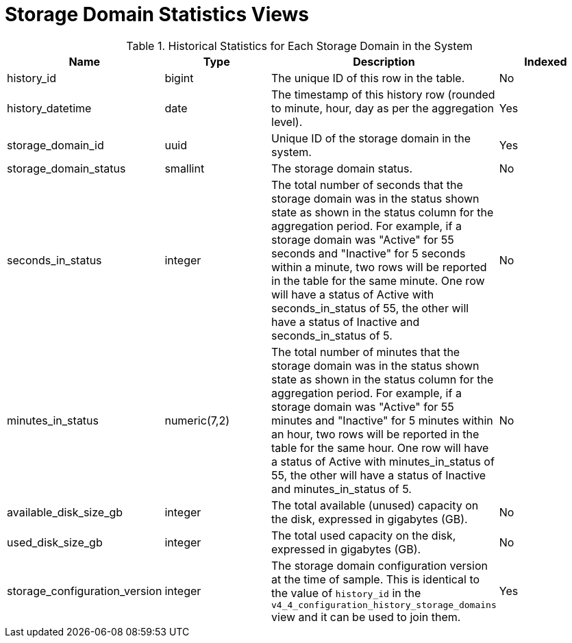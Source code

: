 :_content-type: REFERENCE
[id="Storage_domain_daily_history_view"]
= Storage Domain Statistics Views


.Historical Statistics for Each Storage Domain in the System
[options="header"]
|===
|Name |Type |Description |Indexed
|history_id |bigint |The unique ID of this row in the table. |No
|history_datetime |date |The timestamp of this history row (rounded to minute, hour, day as per the aggregation level). |Yes
|storage_domain_id |uuid |Unique ID of the storage domain in the system. |Yes
|storage_domain_status |smallint |The storage domain status. |No
|seconds_in_status |integer |The total number of seconds that the storage domain was in the status shown state as shown in the status column for the aggregation period. For example, if a storage domain was "Active" for 55 seconds and "Inactive" for 5 seconds within a minute, two rows will be reported in the table for the same minute. One row will have a status of Active with seconds_in_status of 55, the other will have a status of Inactive and seconds_in_status of 5. |No
|minutes_in_status |numeric(7,2) |The total number of minutes that the storage domain was in the status shown state as shown in the status column for the aggregation period. For example, if a storage domain was "Active" for 55 minutes and "Inactive" for 5 minutes within an hour, two rows will be reported in the table for the same hour. One row will have a status of Active with minutes_in_status of 55, the other will have a status of Inactive and minutes_in_status of 5. |No
|available_disk_size_gb |integer |The total available (unused) capacity on the disk, expressed in gigabytes (GB). |No
|used_disk_size_gb |integer |The total used capacity on the disk, expressed in gigabytes (GB). |No
|storage_configuration_version |integer |The storage domain configuration version at the time of sample. This is identical to the value of `history_id` in the `v4_4_configuration_history_storage_domains` view and it can be used to join them.  |Yes
|===
